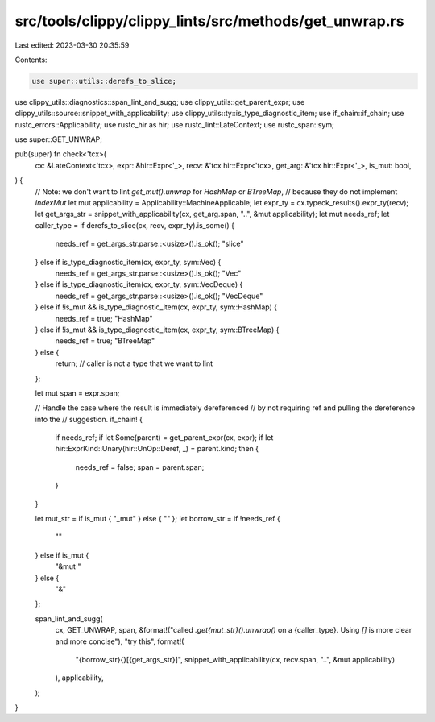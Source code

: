 src/tools/clippy/clippy_lints/src/methods/get_unwrap.rs
=======================================================

Last edited: 2023-03-30 20:35:59

Contents:

.. code-block:: rs

    use super::utils::derefs_to_slice;
use clippy_utils::diagnostics::span_lint_and_sugg;
use clippy_utils::get_parent_expr;
use clippy_utils::source::snippet_with_applicability;
use clippy_utils::ty::is_type_diagnostic_item;
use if_chain::if_chain;
use rustc_errors::Applicability;
use rustc_hir as hir;
use rustc_lint::LateContext;
use rustc_span::sym;

use super::GET_UNWRAP;

pub(super) fn check<'tcx>(
    cx: &LateContext<'tcx>,
    expr: &hir::Expr<'_>,
    recv: &'tcx hir::Expr<'tcx>,
    get_arg: &'tcx hir::Expr<'_>,
    is_mut: bool,
) {
    // Note: we don't want to lint `get_mut().unwrap` for `HashMap` or `BTreeMap`,
    // because they do not implement `IndexMut`
    let mut applicability = Applicability::MachineApplicable;
    let expr_ty = cx.typeck_results().expr_ty(recv);
    let get_args_str = snippet_with_applicability(cx, get_arg.span, "..", &mut applicability);
    let mut needs_ref;
    let caller_type = if derefs_to_slice(cx, recv, expr_ty).is_some() {
        needs_ref = get_args_str.parse::<usize>().is_ok();
        "slice"
    } else if is_type_diagnostic_item(cx, expr_ty, sym::Vec) {
        needs_ref = get_args_str.parse::<usize>().is_ok();
        "Vec"
    } else if is_type_diagnostic_item(cx, expr_ty, sym::VecDeque) {
        needs_ref = get_args_str.parse::<usize>().is_ok();
        "VecDeque"
    } else if !is_mut && is_type_diagnostic_item(cx, expr_ty, sym::HashMap) {
        needs_ref = true;
        "HashMap"
    } else if !is_mut && is_type_diagnostic_item(cx, expr_ty, sym::BTreeMap) {
        needs_ref = true;
        "BTreeMap"
    } else {
        return; // caller is not a type that we want to lint
    };

    let mut span = expr.span;

    // Handle the case where the result is immediately dereferenced
    // by not requiring ref and pulling the dereference into the
    // suggestion.
    if_chain! {
        if needs_ref;
        if let Some(parent) = get_parent_expr(cx, expr);
        if let hir::ExprKind::Unary(hir::UnOp::Deref, _) = parent.kind;
        then {
            needs_ref = false;
            span = parent.span;
        }
    }

    let mut_str = if is_mut { "_mut" } else { "" };
    let borrow_str = if !needs_ref {
        ""
    } else if is_mut {
        "&mut "
    } else {
        "&"
    };

    span_lint_and_sugg(
        cx,
        GET_UNWRAP,
        span,
        &format!("called `.get{mut_str}().unwrap()` on a {caller_type}. Using `[]` is more clear and more concise"),
        "try this",
        format!(
            "{borrow_str}{}[{get_args_str}]",
            snippet_with_applicability(cx, recv.span, "..", &mut applicability)
        ),
        applicability,
    );
}


